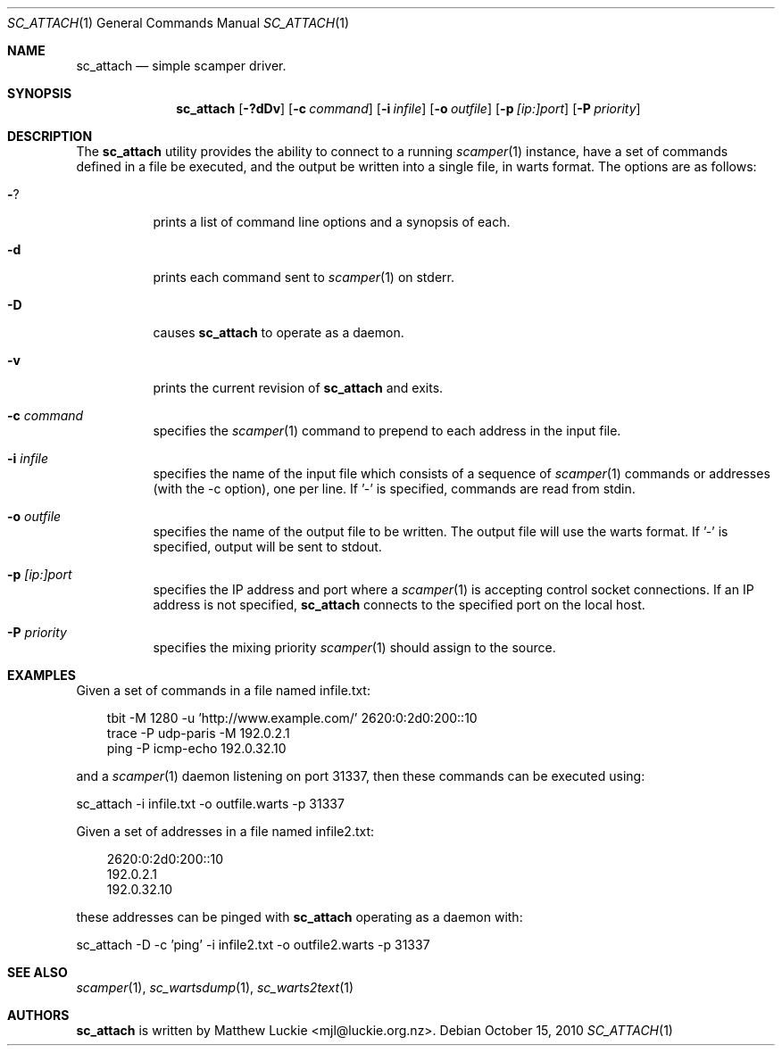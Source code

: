 .\"
.\" sc_attach.1
.\"
.\" Author: Matthew Luckie <mjl@luckie.org.nz>
.\"
.\" Copyright (c) 2010 University of Waikato
.\"               2012 The Regents of the University of California
.\"                    All rights reserved
.\"
.\" $Id: sc_attach.1,v 1.6.12.1 2016/06/15 08:03:50 mjl Exp $
.\"
.\"  nroff -man sc_attach.1
.\"  groff -man -Tascii sc_attach.1 | man2html -title sc_attach.1
.\"
.Dd October 15, 2010
.Dt SC_ATTACH 1
.Os
.Sh NAME
.Nm sc_attach
.Nd simple scamper driver.
.Sh SYNOPSIS
.Nm
.Bk -words
.Op Fl ?dDv
.Op Fl c Ar command
.Op Fl i Ar infile
.Op Fl o Ar outfile
.Op Fl p Ar [ip:]port
.Op Fl P Ar priority
.Ek
.\""""""""""""
.Sh DESCRIPTION
The
.Nm
utility provides the ability to connect to a running
.Xr scamper 1
instance, have a set of commands defined in a file be executed, and the
output be written into a single file, in warts format.
The options are as follows:
.Bl -tag -width Ds
.It Fl ?
prints a list of command line options and a synopsis of each.
.It Fl d
prints each command sent to
.Xr scamper 1
on stderr.
.It Fl D
causes
.Nm
to operate as a daemon.
.It Fl v
prints the current revision of
.Nm
and exits.
.It Fl c Ar command
specifies the
.Xr scamper 1
command to prepend to each address in the input file.
.It Fl i Ar infile
specifies the name of the input file which consists of a sequence
of
.Xr scamper 1
commands or addresses (with the -c option), one per line.
If '-' is specified, commands are read from stdin.
.It Fl o Ar outfile
specifies the name of the output file to be written.
The output file will use the warts format.
If '-' is specified, output will be sent to stdout.
.It Fl p Ar [ip:]port
specifies the IP address and port where a
.Xr scamper 1
is accepting control socket connections.
If an IP address is not specified,
.Nm
connects to the specified port on the local host.
.It Fl P Ar priority
specifies the mixing priority
.Xr scamper 1
should assign to the source.
.El
.Sh EXAMPLES
Given a set of commands in a file named infile.txt:
.Pp
.in +.3i
.nf
tbit -M 1280 -u 'http://www.example.com/' 2620:0:2d0:200::10
trace -P udp-paris -M 192.0.2.1
ping -P icmp-echo 192.0.32.10
.fi
.in -.3i
.Pp
and a
.Xr scamper 1
daemon listening on port 31337, then these commands can be executed using:
.Pp
sc_attach -i infile.txt -o outfile.warts -p 31337
.Pp
Given a set of addresses in a file named infile2.txt:
.Pp
.in +.3i
.nf
2620:0:2d0:200::10
192.0.2.1
192.0.32.10
.fi
.in -.3i
.Pp
these addresses can be pinged with
.Nm
operating as a daemon with:
.Pp
sc_attach -D -c 'ping' -i infile2.txt -o outfile2.warts -p 31337
.Sh SEE ALSO
.Xr scamper 1 ,
.Xr sc_wartsdump 1 ,
.Xr sc_warts2text 1
.Sh AUTHORS
.Nm
is written by Matthew Luckie <mjl@luckie.org.nz>.
